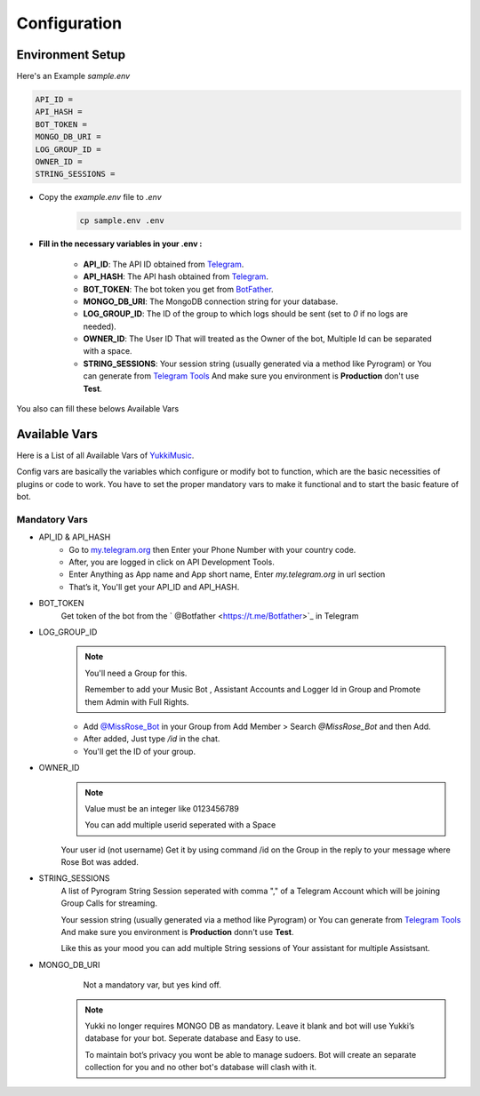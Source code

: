 Configuration
=============

Environment Setup
-----------------
  
Here's an Example `sample.env`

.. code-block:: bash
  
   API_ID = 
   API_HASH = 
   BOT_TOKEN = 
   MONGO_DB_URI = 
   LOG_GROUP_ID = 
   OWNER_ID = 
   STRING_SESSIONS = 
  
- Copy the `example.env` file to `.env`
   .. code-block:: bash

      cp sample.env .env


- **Fill in the necessary variables in your .env :**

   - **API_ID**: The API ID obtained from `Telegram <https://my.telegram.org/auth>`_.
   - **API_HASH**: The API hash obtained from `Telegram <https://my.telegram.org/auth>`_.
   - **BOT_TOKEN**: The bot token you get from `BotFather <https://core.telegram.org/bots#botfather>`_.
   - **MONGO_DB_URI**: The MongoDB connection string for your database.
   - **LOG_GROUP_ID**: The ID of the group to which logs should be sent (set to `0` if no logs are needed).
   - **OWNER_ID**: The  User ID That will treated as the Owner of the bot, Multiple Id can be separated with a space.
   - **STRING_SESSIONS**: Your session string (usually generated via a method like Pyrogram) or You can generate from `Telegram Tools <https://telegram.tools/session-string-generator#pyrogram>`_ And make sure you environment is **Production** don't use **Test**.

You also can fill these belows Available Vars 

Available Vars
--------------

Here is a List of all Available Vars of `YukkiMusic <https://github.com/TheTeamVivek/YukkiMusic>`_.

Config vars are basically the variables which configure or modify bot to function, which are the basic necessities of plugins or code to work. You have to set the proper mandatory vars to make it functional and to start the basic feature of bot.

Mandatory Vars
^^^^^^^^^^^^^^

- API_ID & API_HASH
   - Go to `my.telegram.org <https://my.telegram.org/auth>`_ then Enter your Phone Number with your country code.

   - After, you are logged in click on API Development Tools.

   - Enter Anything as App name and App short name, Enter `my.telegram.org` in url section

   - That’s it, You'll get your API_ID and API_HASH.

- BOT_TOKEN
   Get token of the bot from the ` @Botfather <https://t.me/Botfather>`_ in Telegram

- LOG_GROUP_ID
   .. note::

      You'll need a Group for this. 

      Remember to add your Music Bot , Assistant Accounts and Logger Id in Group and Promote them Admin with Full Rights.
   - Add `@MissRose_Bot <https://t.me/MissRose_Bot>`_ in your Group from Add Member > Search `@MissRose_Bot` and then Add.

   - After added, Just type `/id` in the chat.

   - You'll get the ID of your group.

- OWNER_ID
   .. note::

      Value must be an integer like 0123456789

      You can add multiple userid seperated with a Space

      .. code-block:: bash
         :caption: Example of Multiple Userid

          OWNER_ID = 1234567890 2345617890 8790654321 6578012347

   Your user id (not username) Get it by using command /id on the Group in the reply to your message where Rose Bot was added.

- STRING_SESSIONS
   A list of Pyrogram String Session seperated with comma "," of a Telegram Account which will be joining Group Calls for streaming.

   Your session string (usually generated via a method like Pyrogram) or You can generate from `Telegram Tools <https://telegram.tools/session-string-generator#pyrogram>`_ And make sure you environment is **Production** donn't use **Test**.

   .. code-block:: bash
         :caption: Example of Multiple String Sessions

          STRING_SESSIONS = string1,  string2, string3,  string4

   Like this as your mood you can add multiple String sessions of Your assistant for multiple Assistsant.

- MONGO_DB_URI
       Not a mandatory var, but yes kind off.
   .. note::

      Yukki no longer requires MONGO DB as mandatory. Leave it blank and bot will use Yukki’s database for your bot. Seperate database and Easy to use.

      To maintain bot’s privacy you wont be able to manage sudoers.  Bot will create an separate collection for you and no other bot's database will clash with it.

